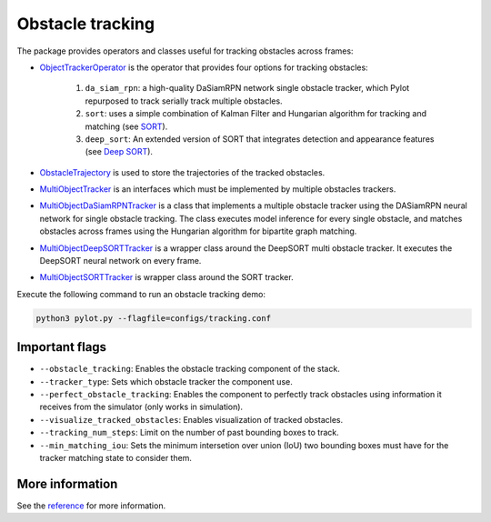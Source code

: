 Obstacle tracking
=================

The package provides operators and classes useful for tracking obstacles
across frames:

- `ObjectTrackerOperator <pylot.perception.tracking.html#module-pylot.perception.tracking.object\_tracker\_operator>`__
  is the operator that provides four options for tracking obstacles:

   1. ``da_siam_rpn``: a high-quality DaSiamRPN network single obstacle tracker,
      which Pylot repurposed to track serially track multiple obstacles.
   2. ``sort``: uses a simple combination of Kalman Filter and Hungarian
      algorithm for tracking and matching (see `SORT <https://github.com/ICGog/sort>`_).
   3. ``deep_sort``: An extended version of SORT that integrates detection and
      appearance features (see `Deep SORT <https://github.com/ICGog/nanonets_object_tracking>`_).

- `ObstacleTrajectory <pylot.perception.tracking.html#module-pylot.perception.tracking.obstacle\_trajectory>`__
  is used to store the trajectories of the tracked obstacles.
- `MultiObjectTracker <pylot.perception.tracking.html#module-pylot.perception.tracking.multi\_object\_tracker>`__
  is an interfaces which must be implemented by multiple obstacles trackers.
- `MultiObjectDaSiamRPNTracker <pylot.perception.tracking.html#module-pylot.perception.tracking.da\_siam\_rpn\_tracker>`__
  is a class that implements a multiple obstacle tracker using the DASiamRPN
  neural network for single obstacle tracking. The class executes model
  inference for every single obstacle, and matches obstacles across frames using
  the Hungarian algorithm for bipartite graph matching.
- `MultiObjectDeepSORTTracker <pylot.perception.tracking.html#module-pylot.perception.tracking.deep\_sort\_tracker>`__
  is a wrapper class around the DeepSORT multi obstacle tracker. It executes
  the DeepSORT neural network on every frame.
- `MultiObjectSORTTracker <pylot.perception.tracking.html#module-pylot.perception.tracking.sort\_tracker>`__
  is wrapper class around the SORT tracker.

Execute the following command to run an obstacle tracking demo:

.. code-block:: bash

    python3 pylot.py --flagfile=configs/tracking.conf

.. image:: images/pylot-obstacle-detection.png
     :align: center
    
Important flags
---------------

- ``--obstacle_tracking``: Enables the obstacle tracking component of the stack.
- ``--tracker_type``: Sets which obstacle tracker the component use.
- ``--perfect_obstacle_tracking``: Enables the component to perfectly track
  obstacles using information it receives from the simulator (only works in
  simulation).
- ``--visualize_tracked_obstacles``: Enables visualization of tracked obstacles.

- ``--tracking_num_steps``: Limit on the number of past bounding boxes to track.
- ``--min_matching_iou``: Sets the minimum intersetion over union (IoU) two
  bounding boxes must have for the tracker matching state to consider them.

More information
----------------
See the `reference <pylot.perception.tracking.html>`_ for more information.
